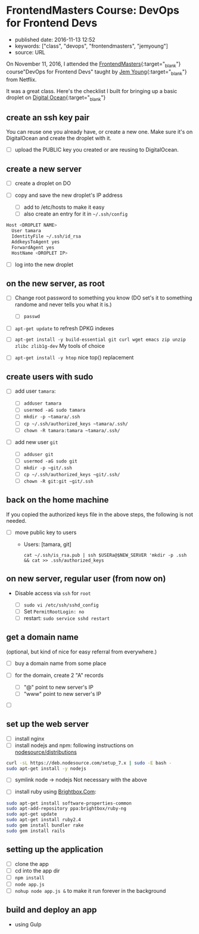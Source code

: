 * FrontendMasters Course: DevOps for Frontend Devs
  :PROPERTIES:
  :CUSTOM_ID: frontendmasters-course-devops-for-frontend-devs
  :END:

- published date: 2016-11-13 12:52
- keywords: ["class", "devops", "frontendmasters", "jemyoung"]
- source: URL

On November 11, 2016, I attended the [[https://frontendmasters.com][FrontendMasters]]{:target="_blank"} course"DevOps for Frontend Devs" taught by [[https://jemyoung.com/about/][Jem Young]]{:target="_blank"} from Netflix.

It was a great class. Here's the checklist I built for bringing up a basic droplet on [[https://digitalocean.com][Digital Ocean]]{:target="_blank"}

** create an ssh key pair
   :PROPERTIES:
   :CUSTOM_ID: create-an-ssh-key-pair
   :END:

You can reuse one you already have, or create a new one. Make sure it's on DigitalOcean and create the droplet with it.

- [ ] upload the PUBLIC key you created or are reusing to DigitalOcean.

** create a new server
   :PROPERTIES:
   :CUSTOM_ID: create-a-new-server
   :END:

- [ ] create a droplet on DO
- [ ] copy and save the new droplet's IP address

  - [ ] add to /etc/hosts to make it easy
  - [ ] also create an entry for it in =~/.ssh/config=

#+BEGIN_SRC sh
    Host <DROPLET NAME>
      User tamara
      IdentityFile ~/.ssh/id_rsa
      AddkeysToAgent yes
      ForwardAgent yes
      HostName <DROPLET IP>
#+END_SRC

- [ ] log into the new droplet

** on the new server, as root
   :PROPERTIES:
   :CUSTOM_ID: on-the-new-server-as-root
   :END:

- [ ] Change root password to something you know (DO set's it to something randome and never tells you what it is.)

  - [ ] =passwd=

- [ ] =apt-get update= to refresh DPKG indexes
- [ ] =apt-get install -y build-essential git curl wget emacs zip unzip zlibc zlib1g-dev= My tools of choice
- [ ] =apt-get install -y htop= nice top() replacement

** create users with sudo
   :PROPERTIES:
   :CUSTOM_ID: create-users-with-sudo
   :END:

- [ ] add user =tamara=:

  - [ ] =adduser tamara=
  - [ ] =usermod -aG sudo tamara=
  - [ ] =mkdir -p ~tamara/.ssh=
  - [ ] =cp ~/.ssh/authorized_keys ~tamara/.ssh/=
  - [ ] =chown -R tamara:tamara ~tamara/.ssh/=

- [ ] add new user =git=

  - [ ] =adduser git=
  - [ ] =usermod -aG sudo git=
  - [ ] =mkdir -p ~git/.ssh=
  - [ ] =cp ~/.ssh/authorized_keys ~git/.ssh/=
  - [ ] =chown -R git:git ~git/.ssh=

** back on the home machine
   :PROPERTIES:
   :CUSTOM_ID: back-on-the-home-machine
   :END:

If you copied the authorized keys file in the above steps, the following is not needed.

- [ ] move public key to users

  - Users: [tamara, git]

    #+BEGIN_EXAMPLE
        cat ~/.ssh/is_rsa.pub | ssh $USERa@$NEW_SERVER 'mkdir -p .ssh && cat >> .ssh/authorized_keys
    #+END_EXAMPLE

** on new server, regular user (from now on)
   :PROPERTIES:
   :CUSTOM_ID: on-new-server-regular-user-from-now-on
   :END:

- Disable access via =ssh= for =root=

  - [ ] =sudo vi /etc/ssh/sshd_config=
  - [ ] Set =PermitRootLogin: no=
  - [ ] restart: =sudo service sshd restart=

** get a domain name
   :PROPERTIES:
   :CUSTOM_ID: get-a-domain-name
   :END:

(optional, but kind of nice for easy referral from everywhere.)

- [ ] buy a domain name from some place
- [ ] for the domain, create 2 "A" records

  - [ ] "@" point to new server's IP
  - [ ] "www" point to new server's IP

- [ ]

** set up the web server
   :PROPERTIES:
   :CUSTOM_ID: set-up-the-web-server
   :END:

- [ ] install nginx
- [ ] install nodejs and npm: following instructions on [[https://github.com/nodesource/distributions#installation-instructions][nodesource/distributions]]

#+BEGIN_SRC sh
    curl -sL https://deb.nodesource.com/setup_7.x | sudo -E bash -
    sudo apt-get install -y nodejs
#+END_SRC

- [ ] symlink node -> nodejs Not necessary with the above

- [ ] install ruby using [[https://www.brightbox.com/docs/ruby/ubuntu/#adding-the-repository][Brightbox.Com]]:

#+BEGIN_SRC sh
    sudo apt-get install software-properties-common
    sudo apt-add-repository ppa:brightbox/ruby-ng
    sudo apt-get update
    sudo apt-get install ruby2.4
    sudo gem install bundler rake
    sudo gem install rails
#+END_SRC

** setting up the application
   :PROPERTIES:
   :CUSTOM_ID: setting-up-the-application
   :END:

- [ ] clone the app
- [ ] cd into the app dir
- [ ] =npm install=
- [ ] =node app.js=
- [ ] =nohup node app.js &= to make it run forever in the background

** build and deploy an app
   :PROPERTIES:
   :CUSTOM_ID: build-and-deploy-an-app
   :END:

- using Gulp
